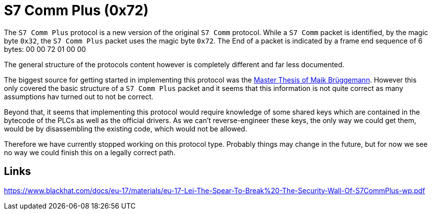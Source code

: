 //
//  Licensed to the Apache Software Foundation (ASF) under one or more
//  contributor license agreements.  See the NOTICE file distributed with
//  this work for additional information regarding copyright ownership.
//  The ASF licenses this file to You under the Apache License, Version 2.0
//  (the "License"); you may not use this file except in compliance with
//  the License.  You may obtain a copy of the License at
//
//      https://www.apache.org/licenses/LICENSE-2.0
//
//  Unless required by applicable law or agreed to in writing, software
//  distributed under the License is distributed on an "AS IS" BASIS,
//  WITHOUT WARRANTIES OR CONDITIONS OF ANY KIND, either express or implied.
//  See the License for the specific language governing permissions and
//  limitations under the License.
//
:imagesdir: ../../images/

= S7 Comm Plus (0x72)

The `S7 Comm Plus` protocol is a new version of the original `S7 Comm` protocol.
While a `S7 Comm` packet is identified, by the magic byte `0x32`, the `S7 Comm Plus` packet uses the magic byte `0x72`.
The End of a packet is indicated by a frame end sequence of 6 bytes: 00 00 72 01 00 00

The general structure of the protocols content however is completely different and far less documented.

The biggest source for getting started in implementing this protocol was the https://os-s.de/thesis/MA_Maik_Brueggemann.pdf[Master Thesis of Maik Brüggemann].
However this only covered the basic structure of a `S7 Comm Plus` packet and it seems that this information is not quite correct as many assumptions hav turned out to not be correct.

Beyond that, it seems that implementing this protocol would require knowledge of some shared keys which are contained in the bytecode of the PLCs as well as the official drivers.
As we can't reverse-engineer these keys, the only way we could get them, would be by disassembling the existing code, which would not be allowed.

Therefore we have currently stopped working on this protocol type.
Probably things may change in the future, but for now we see no way we could finish this on a legally correct path.

== Links

https://www.blackhat.com/docs/eu-17/materials/eu-17-Lei-The-Spear-To-Break%20-The-Security-Wall-Of-S7CommPlus-wp.pdf